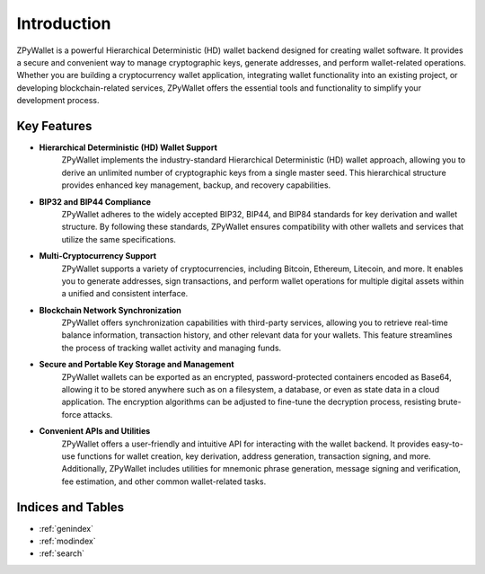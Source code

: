 Introduction
============

ZPyWallet is a powerful Hierarchical Deterministic (HD) wallet backend designed for creating wallet software.
It provides a secure and convenient way to manage cryptographic keys, generate addresses, and perform wallet-related operations.
Whether you are building a cryptocurrency wallet application, integrating wallet functionality into an existing project, or
developing blockchain-related services, ZPyWallet offers the essential tools and functionality to simplify your development process.

Key Features
------------
- **Hierarchical Deterministic (HD) Wallet Support**
    ZPyWallet implements the industry-standard Hierarchical Deterministic (HD) wallet approach,
    allowing you to derive an unlimited number of cryptographic keys from a single master seed.
    This hierarchical structure provides enhanced key management, backup, and recovery capabilities.

- **BIP32 and BIP44 Compliance**
    ZPyWallet adheres to the widely accepted BIP32, BIP44, and BIP84 standards for key derivation and wallet structure.
    By following these standards, ZPyWallet ensures compatibility with other wallets and services that utilize the same specifications.

- **Multi-Cryptocurrency Support**
    ZPyWallet supports a variety of cryptocurrencies, including Bitcoin, Ethereum, Litecoin, and more. It enables you to generate addresses,
    sign transactions, and perform wallet operations for multiple digital assets within a unified and consistent interface.

- **Blockchain Network Synchronization**
    ZPyWallet offers synchronization capabilities with third-party services, allowing you to retrieve real-time balance information,
    transaction history, and other relevant data for your wallets. This feature streamlines the process of tracking wallet activity
    and managing funds.

- **Secure and Portable Key Storage and Management**
    ZPyWallet wallets can be exported as an encrypted, password-protected containers encoded as Base64, allowing it to be stored anywhere
    such as on a filesystem, a database, or even as state data in a cloud application. The encryption algorithms can be adjusted
    to fine-tune the decryption process, resisting brute-force attacks.

- **Convenient APIs and Utilities**
    ZPyWallet offers a user-friendly and intuitive API for interacting with the wallet backend. It provides easy-to-use functions for
    wallet creation, key derivation, address generation, transaction signing, and more. Additionally, ZPyWallet includes utilities for
    mnemonic phrase generation, message signing and verification, fee estimation, and other common wallet-related tasks.

Indices and Tables
------------------
* :ref:`genindex`
* :ref:`modindex`
* :ref:`search`

